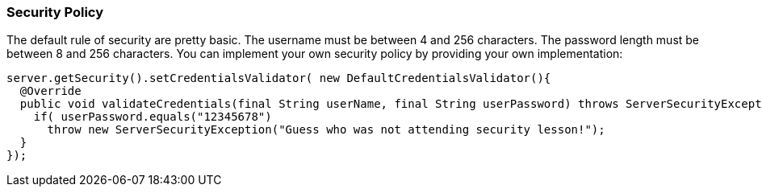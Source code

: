 [[Security-Policy]]
=== Security Policy

The default rule of security are pretty basic.
The username must be between 4 and 256 characters.
The password length must be between 8 and 256 characters.
You can implement your own security policy by providing your own implementation:

[source,java]
----
server.getSecurity().setCredentialsValidator( new DefaultCredentialsValidator(){
  @Override
  public void validateCredentials(final String userName, final String userPassword) throws ServerSecurityException {
    if( userPassword.equals("12345678")
      throw new ServerSecurityException("Guess who was not attending security lesson!");
  }
});
----

